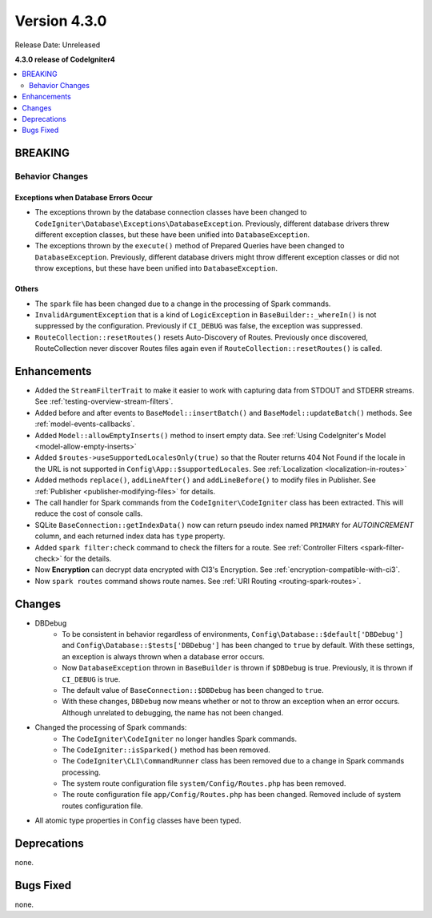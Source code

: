 Version 4.3.0
#############

Release Date: Unreleased

**4.3.0 release of CodeIgniter4**

.. contents::
    :local:
    :depth: 2

BREAKING
********

Behavior Changes
================

.. _exceptions-when-database-errors-occur:

Exceptions when Database Errors Occur
-------------------------------------

- The exceptions thrown by the database connection classes have been changed to ``CodeIgniter\Database\Exceptions\DatabaseException``. Previously, different database drivers threw different exception classes, but these have been unified into ``DatabaseException``.
- The exceptions thrown by the ``execute()`` method of Prepared Queries have been changed to ``DatabaseException``. Previously, different database drivers might throw different exception classes or did not throw exceptions, but these have been unified into ``DatabaseException``.

Others
------

- The ``spark`` file has been changed due to a change in the processing of Spark commands.
- ``InvalidArgumentException`` that is a kind of ``LogicException`` in ``BaseBuilder::_whereIn()`` is not suppressed by the configuration. Previously if ``CI_DEBUG`` was false, the exception was suppressed.
- ``RouteCollection::resetRoutes()`` resets Auto-Discovery of Routes. Previously once discovered, RouteCollection never discover Routes files again even if ``RouteCollection::resetRoutes()`` is called.

Enhancements
************

- Added the ``StreamFilterTrait`` to make it easier to work with capturing data from STDOUT and STDERR streams. See :ref:`testing-overview-stream-filters`.
- Added before and after events to ``BaseModel::insertBatch()`` and ``BaseModel::updateBatch()`` methods. See :ref:`model-events-callbacks`.
- Added ``Model::allowEmptyInserts()`` method to insert empty data. See :ref:`Using CodeIgniter's Model <model-allow-empty-inserts>`
- Added ``$routes->useSupportedLocalesOnly(true)`` so that the Router returns 404 Not Found if the locale in the URL is not supported in ``Config\App::$supportedLocales``. See :ref:`Localization <localization-in-routes>`
- Added methods ``replace()``, ``addLineAfter()`` and ``addLineBefore()`` to modify files in Publisher. See :ref:`Publisher <publisher-modifying-files>` for details.
- The call handler for Spark commands from the ``CodeIgniter\CodeIgniter`` class has been extracted. This will reduce the cost of console calls.
- SQLite ``BaseConnection::getIndexData()`` now can return pseudo index named ``PRIMARY`` for `AUTOINCREMENT` column, and each returned index data has ``type`` property.
- Added ``spark filter:check`` command to check the filters for a route. See :ref:`Controller Filters <spark-filter-check>` for the details.
- Now **Encryption** can decrypt data encrypted with CI3's Encryption. See :ref:`encryption-compatible-with-ci3`.
- Now ``spark routes`` command shows route names. See :ref:`URI Routing <routing-spark-routes>`.

Changes
*******

- DBDebug
    - To be consistent in behavior regardless of environments, ``Config\Database::$default['DBDebug']`` and ``Config\Database::$tests['DBDebug']`` has been changed to ``true`` by default. With these settings, an exception is always thrown when a database error occurs.
    - Now ``DatabaseException`` thrown in ``BaseBuilder`` is thrown if ``$DBDebug`` is true. Previously, it is thrown if ``CI_DEBUG`` is true.
    - The default value of ``BaseConnection::$DBDebug`` has been changed to ``true``.
    - With these changes, ``DBDebug`` now means whether or not to throw an exception when an error occurs. Although unrelated to debugging, the name has not been changed.
- Changed the processing of Spark commands:
    - The ``CodeIgniter\CodeIgniter`` no longer handles Spark commands.
    - The ``CodeIgniter::isSparked()`` method has been removed.
    - The ``CodeIgniter\CLI\CommandRunner`` class has been removed due to a change in Spark commands processing.
    - The system route configuration file ``system/Config/Routes.php`` has been removed.
    - The route configuration file ``app/Config/Routes.php`` has been changed. Removed include of system routes configuration file.
- All atomic type properties in ``Config`` classes have been typed.

Deprecations
************

none.

Bugs Fixed
**********

none.

